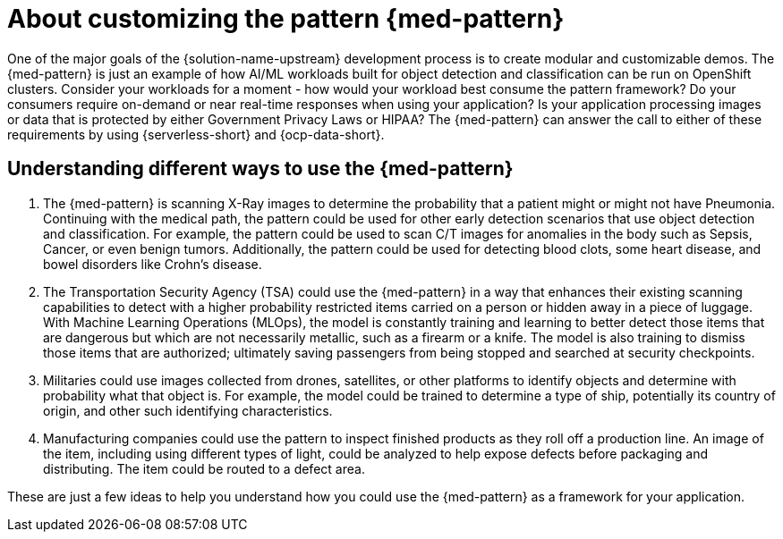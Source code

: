 :_content-type: CONCEPT
:imagesdir: ../../images

[id="about-customizing-pattern-med"]
= About customizing the pattern {med-pattern}

One of the major goals of the {solution-name-upstream} development process is to create modular and customizable demos. The {med-pattern} is just an example of how AI/ML workloads built for object detection and classification can be run on OpenShift clusters. Consider your workloads for a moment - how would your workload best consume the pattern framework? Do your consumers require on-demand or near real-time responses when using your application? Is your application processing images or data that is protected by either Government Privacy Laws or HIPAA?
The {med-pattern} can answer the call to either of these requirements by using  {serverless-short} and {ocp-data-short}.

[id="understanding-different-ways-to-use-med-pattern"]
== Understanding different ways to use the {med-pattern}

. The {med-pattern} is scanning X-Ray images to determine the probability that a patient might or might not have Pneumonia. Continuing with the medical path, the pattern could be used for other early detection scenarios that use object detection and classification. For example, the pattern could be used to scan C/T images for anomalies in the body such as Sepsis, Cancer, or even benign tumors. Additionally, the pattern could be used for detecting blood clots, some heart disease, and bowel disorders like Crohn's disease.
. The Transportation Security Agency (TSA) could use the {med-pattern} in a way that enhances their existing scanning capabilities to detect with a higher probability restricted items carried on a person or hidden away in a piece of luggage. With Machine Learning Operations (MLOps), the model is constantly training and learning to better detect those items that are dangerous but which are not necessarily metallic, such as a firearm or a knife. The model is also training to dismiss those items that are authorized; ultimately saving passengers from being stopped and searched at security checkpoints.
. Militaries could use images collected from drones, satellites, or other platforms to identify objects and determine with probability what that object is. For example, the model could be trained to determine a type of ship, potentially its country of origin, and other such identifying characteristics.
. Manufacturing companies could use the pattern to inspect finished products as they roll off a production line. An image of the item, including using different types of light, could be analyzed to help expose defects before packaging and distributing. The item could be routed to a defect area.

These are just a few ideas to help you understand how you could use the {med-pattern} as a framework for your application.

